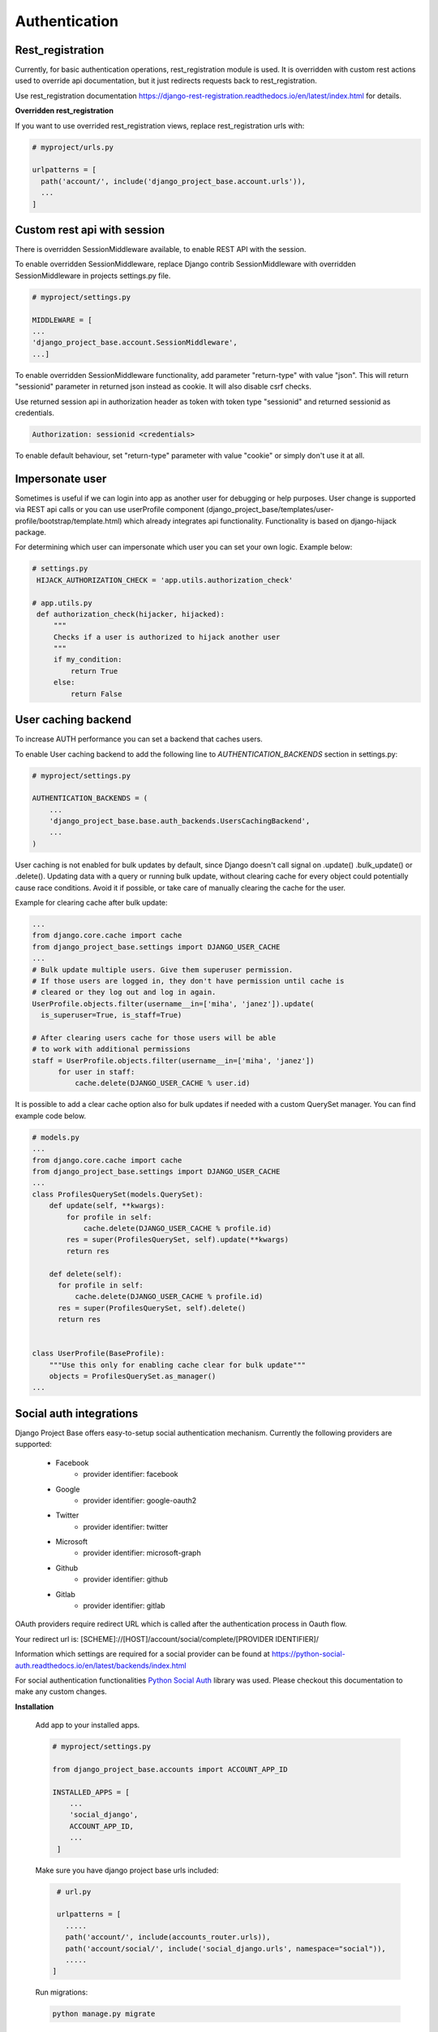 Authentication
==============

Rest_registration
-----------------

Currently, for basic authentication operations, rest_registration module is used. It is overridden with custom rest
actions used to override api documentation, but it just redirects requests back to rest_registration.

Use rest_registration documentation https://django-rest-registration.readthedocs.io/en/latest/index.html for details.

**Overridden rest_registration**

If you want to use overrided rest_registration views, replace rest_registration urls with:

.. code-block:: python

  # myproject/urls.py

  urlpatterns = [
    path('account/', include('django_project_base.account.urls')),
    ...
  ]

Custom rest api with session
----------------------------

There is overridden SessionMiddleware available, to enable REST API with the session.

To enable overridden SessionMiddleware, replace Django contrib SessionMiddleware with overridden
SessionMiddleware in projects settings.py file.

.. code-block:: python

  # myproject/settings.py

  MIDDLEWARE = [
  ...
  'django_project_base.account.SessionMiddleware',
  ...]

To enable overridden SessionMiddleware functionality, add parameter "return-type" with value "json". This
will return "sessionid" parameter in returned json instead as cookie. It will also disable csrf checks.

Use returned session api in authorization header as token with token type "sessionid" and returned sessionid
as credentials.

.. code-block::

  Authorization: sessionid <credentials>

To enable default behaviour, set "return-type" parameter with value "cookie" or simply don't use it at all.

Impersonate user
----------------

Sometimes is useful if we can login into app as another user for debugging or help purposes.
User change is supported via REST api calls or you can use userProfile component (django_project_base/templates/user-profile/bootstrap/template.html)
which already integrates api functionality. Functionality is based on django-hijack package.

For determining which user can impersonate which user you can set your own logic. Example below:

.. code-block:: python

   # settings.py
    HIJACK_AUTHORIZATION_CHECK = 'app.utils.authorization_check'

   # app.utils.py
    def authorization_check(hijacker, hijacked):
        """
        Checks if a user is authorized to hijack another user
        """
        if my_condition:
            return True
        else:
            return False


User caching backend
--------------------

To increase AUTH performance you can set a backend that caches users.

To enable User caching backend to add the following line to *AUTHENTICATION_BACKENDS* section in settings.py:

.. code-block:: python

   # myproject/settings.py

   AUTHENTICATION_BACKENDS = (
       ...
       'django_project_base.base.auth_backends.UsersCachingBackend',
       ...
   )

User caching is not enabled for bulk updates by default, since Django doesn't call signal on .update() .bulk_update()
or .delete(). Updating data with a query or running bulk update, without clearing cache for every object could
potentially cause race conditions. Avoid it if possible, or take care of manually clearing the cache for the user.

Example for clearing cache after bulk update:

.. code-block:: python

  ...
  from django.core.cache import cache
  from django_project_base.settings import DJANGO_USER_CACHE
  ...
  # Bulk update multiple users. Give them superuser permission.
  # If those users are logged in, they don't have permission until cache is
  # cleared or they log out and log in again.
  UserProfile.objects.filter(username__in=['miha', 'janez']).update(
    is_superuser=True, is_staff=True)

  # After clearing users cache for those users will be able
  # to work with additional permissions
  staff = UserProfile.objects.filter(username__in=['miha', 'janez'])
        for user in staff:
            cache.delete(DJANGO_USER_CACHE % user.id)

It is possible to add a clear cache option also for bulk updates if needed with a custom QuerySet manager. You can find
example code below.

.. code-block:: python

  # models.py
  ...
  from django.core.cache import cache
  from django_project_base.settings import DJANGO_USER_CACHE
  ...
  class ProfilesQuerySet(models.QuerySet):
      def update(self, **kwargs):
          for profile in self:
              cache.delete(DJANGO_USER_CACHE % profile.id)
          res = super(ProfilesQuerySet, self).update(**kwargs)
          return res

      def delete(self):
        for profile in self:
            cache.delete(DJANGO_USER_CACHE % profile.id)
        res = super(ProfilesQuerySet, self).delete()
        return res


  class UserProfile(BaseProfile):
      """Use this only for enabling cache clear for bulk update"""
      objects = ProfilesQuerySet.as_manager()
  ...

Social auth integrations
------------------------

Django Project Base offers easy-to-setup social authentication mechanism. Currently the following providers are
supported:

 - Facebook
    - provider identifier: facebook
 - Google
    - provider identifier: google-oauth2
 - Twitter
    - provider identifier: twitter
 - Microsoft
    - provider identifier: microsoft-graph
 - Github
    - provider identifier: github
 - Gitlab
    - provider identifier: gitlab

OAuth providers require redirect URL which is called after the authentication process in Oauth flow.

Your redirect url is: [SCHEME]://[HOST]/account/social/complete/[PROVIDER IDENTIFIER]/

Information which settings are required for a social provider can be
found at https://python-social-auth.readthedocs.io/en/latest/backends/index.html

For social authentication functionalities `Python Social Auth <https://python-social-auth.readthedocs.io>`_ library
was used. Please checkout this documentation to make any custom changes.


**Installation**

 Add app to your installed apps.

 .. code-block:: python

    # myproject/settings.py

    from django_project_base.accounts import ACCOUNT_APP_ID

    INSTALLED_APPS = [
        ...
        'social_django',
        ACCOUNT_APP_ID,
        ...
     ]


 Make sure you have django project base urls included:

 .. code-block:: python

    # url.py

    urlpatterns = [
      .....
      path('account/', include(accounts_router.urls)),
      path('account/social/', include('social_django.urls', namespace="social")),
      .....
   ]


 Run migrations:

 .. code-block:: python

    python manage.py migrate


**Social login integration example - Google**

To enable a social provider create an account at provider webpage and create an oauth app. For example for Google OAuth
login visit https://console.developers.google.com/apis/credentials. Click + CREATE CREDENTIALS and select
Oauth Client ID. Then create OAuth app with OAuth Consent screen.

Example value for Authorized JavaScript origins can be http://localhost:8080.

Example value for Authorized redirect URIs can be http://localhost:8080/account/social/complete/google-oauth2/.

To enable Google OAuth login add folowing to settings:

 .. code-block:: python

    # myproject/settings.py
    # enable google social login
    SOCIAL_AUTH_GOOGLE_OAUTH2_KEY = '*Client ID*'
    SOCIAL_AUTH_GOOGLE_OAUTH2_SECRET = '*Client secret*'